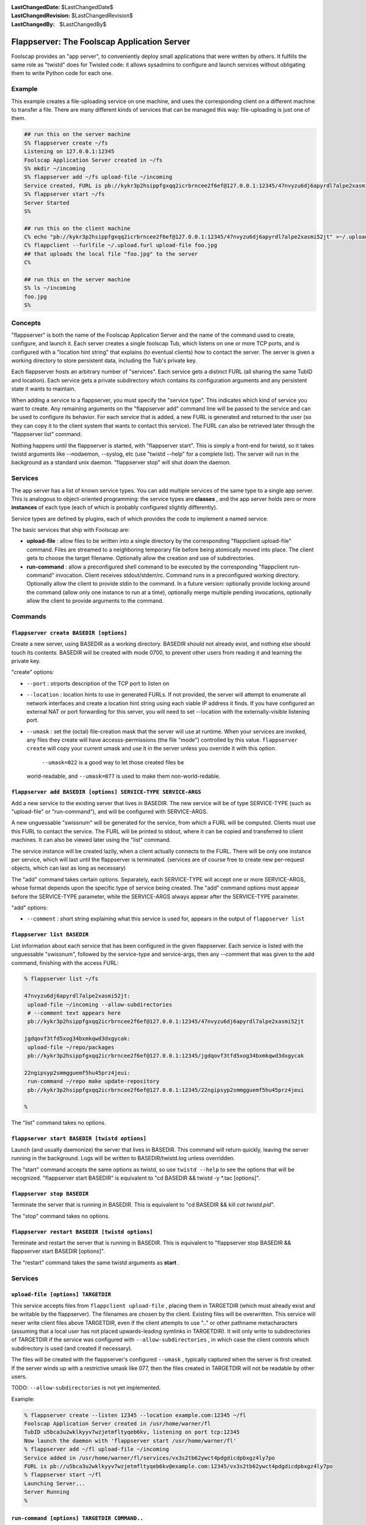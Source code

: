 
:LastChangedDate: $LastChangedDate$
:LastChangedRevision: $LastChangedRevision$
:LastChangedBy: $LastChangedBy$

Flappserver: The Foolscap Application Server
============================================






Foolscap provides an "app server", to conveniently deploy small
applications that were written by others. It fulfills the same role as
"twistd" does for Twisted code: it allows sysadmins to configure and launch
services without obligating them to write Python code for each one.





Example
-------



This example creates a file-uploading service on one machine, and uses the
corresponding client on a different machine to transfer a file. There are
many different kinds of services that can be managed this way: file-uploading
is just one of them.





.. code-block:: console

    
    ## run this on the server machine
    S% flappserver create ~/fs
    Listening on 127.0.0.1:12345
    Foolscap Application Server created in ~/fs
    S% mkdir ~/incoming
    S% flappserver add ~/fs upload-file ~/incoming
    Service created, FURL is pb://kykr3p2hsippfgxqq2icrbrncee2f6ef@127.0.0.1:12345/47nvyzu6dj6apyrdl7alpe2xasmi52jt
    S% flappserver start ~/fs
    Server Started
    S%
    
    ## run this on the client machine
    C% echo "pb://kykr3p2hsippfgxqq2icrbrncee2f6ef@127.0.0.1:12345/47nvyzu6dj6apyrdl7alpe2xasmi52jt" >~/.upload.furl
    C% flappclient --furlfile ~/.upload.furl upload-file foo.jpg
    ## that uploads the local file "foo.jpg" to the server
    C%
    
    ## run this on the server machine
    S% ls ~/incoming
    foo.jpg
    S%






Concepts
--------



"flappserver" is both the name of the Foolscap Application Server and the
name of the command used to create, configure, and launch it. Each server
creates a single foolscap Tub, which listens on one or more TCP ports, and is
configured with a "location hint string" that explains (to eventual clients)
how to contact the server. The server is given a working directory to store
persistent data, including the Tub's private key.




Each flappserver hosts an arbitrary number of "services". Each service
gets a distinct FURL (all sharing the same TubID and location). Each service
gets a private subdirectory which contains its configuration arguments and
any persistent state it wants to maintain.




When adding a service to a flappserver, you must specify the "service
type". This indicates which kind of service you want to create. Any remaining
arguments on the "flappserver add" command line will be passed to the service
and can be used to configure its behavior. For each service that is added, a
new FURL is generated and returned to the user (so they can copy it to the
client system that wants to contact this service). The FURL can also be
retrieved later through the "flappserver list" command.




Nothing happens until the flappserver is started, with "flappserver
start". This is simply a front-end for twistd, so it takes twistd arguments
like --nodaemon, --syslog, etc (use "twistd --help" for a complete list). The
server will run in the background as a standard unix daemon. "flappserver
stop" will shut down the daemon.





Services
--------



The app server has a list of known service types. You can add multiple
services of the same type to a single app server. This is analogous to
object-oriented programming: the service types are **classes** , and the
app server holds zero or more **instances** of each type (each of which is
probably configured slightly differently).




Service types are defined by plugins, each of which provides the code to
implement a named service.




The basic services that ship with Foolscap are:






- **upload-file** : allow files to be written into a single directory
  by the corresponding "flappclient upload-file" command. Files are streamed
  to a neighboring temporary file before being atomically moved into place.
  The client gets to choose the target filename. Optionally allow the
  creation and use of subdirectories.
- **run-command** : allow a preconfigured shell command to be executed
  by the corresponding "flappclient run-command" invocation. Client receives
  stdout/stderr/rc. Command runs in a preconfigured working directory.
  Optionally allow the client to provide stdin to the command. In a future
  version: optionally provide locking around the command (allow only one
  instance to run at a time), optionally merge multiple pending invocations,
  optionally allow the client to provide arguments to the command.






Commands
--------




``flappserver create BASEDIR [options]``
~~~~~~~~~~~~~~~~~~~~~~~~~~~~~~~~~~~~~~~~



Create a new server, using BASEDIR as a working directory. BASEDIR should
not already exist, and nothing else should touch its contents. BASEDIR will
be created with mode 0700, to prevent other users from reading it and
learning the private key.




"create" options:






- ``--port`` : strports description of the TCP port
  to listen on
- ``--location`` : location hints to use in generated
  FURLs. If not provided, the server will attempt to enumerate all network
  interfaces and create a location hint string using each viable IP address
  it finds. If you have configured an external NAT or port forwarding for
  this server, you will need to set --location with the externally-visible
  listening port.
- ``--umask`` : set the (octal) file-creation mask that the
  server will use at runtime. When your services are invoked, any files they
  create will have accesss-permissions (the file "mode") controlled by this
  value. ``flappserver create`` will copy your current umask and use
  it in the server unless you override it with this option.
   ``--umask=022`` is a good way to let those created files be
  world-readable, and ``--umask=077`` is used to make them
  non-world-redable.







``flappserver add BASEDIR [options] SERVICE-TYPE SERVICE-ARGS``
~~~~~~~~~~~~~~~~~~~~~~~~~~~~~~~~~~~~~~~~~~~~~~~~~~~~~~~~~~~~~~~



Add a new service to the existing server that lives in BASEDIR. The new
service will be of type SERVICE-TYPE (such as "upload-file" or
"run-command"), and will be configured with SERVICE-ARGS.




A new unguessable "swissnum" will be generated for the service, from which
a FURL will be computed. Clients must use this FURL to contact the service.
The FURL will be printed to stdout, where it can be copied and transferred to
client machines. It can also be viewed later using the "list" command.




The service instance will be created lazily, when a client actually
connects to the FURL. There will be only one instance per service, which will
last until the flappserver is terminated. (services are of course free to
create new per-request objects, which can last as long as necessary)




The "add" command takes certain options. Separately, each SERVICE-TYPE
will accept one or more SERVICE-ARGS, whose format depends upon the specific
type of service being created. The "add" command options must appear before
the SERVICE-TYPE parameter, while the SERVICE-ARGS always appear after the
SERVICE-TYPE parameter.




"add" options:






- ``--comment`` : short string explaining what this service is
  used for, appears in the output of ``flappserver list`` 







``flappserver list BASEDIR``
~~~~~~~~~~~~~~~~~~~~~~~~~~~~



List information about each service that has been configured in the given
flappserver. Each service is listed with the unguessable "swissnum", followed
by the service-type and service-args, then any --comment that was given to
the add command, finishing with the access FURL:





.. code-block:: console

    
    % flappserver list ~/fs
    
    47nvyzu6dj6apyrdl7alpe2xasmi52jt:
     upload-file ~/incoming --allow-subdirectories
     # --comment text appears here
     pb://kykr3p2hsippfgxqq2icrbrncee2f6ef@127.0.0.1:12345/47nvyzu6dj6apyrdl7alpe2xasmi52jt
    
    jgdqovf3tfd5xog34bxmkqwd3dxgycak:
     upload-file ~/repo/packages
     pb://kykr3p2hsippfgxqq2icrbrncee2f6ef@127.0.0.1:12345/jgdqovf3tfd5xog34bxmkqwd3dxgycak
    
    22ngipsyp2smmgguemf5hu45prz4jeui:
     run-command ~/repo make update-repository
     pb://kykr3p2hsippfgxqq2icrbrncee2f6ef@127.0.0.1:12345/22ngipsyp2smmgguemf5hu45prz4jeui
    
    %




The "list" command takes no options.






``flappserver start BASEDIR [twistd options]``
~~~~~~~~~~~~~~~~~~~~~~~~~~~~~~~~~~~~~~~~~~~~~~



Launch (and usually daemonize) the server that lives in BASEDIR. This
command will return quickly, leaving the server running in the background.
Logs will be written to BASEDIR/twistd.log unless overridden.




The "start" command accepts the same options as twistd, so use ``twistd --help`` to see the options that will be recognized.
"flappserver start BASEDIR" is equivalent to "cd BASEDIR && twistd -y
*.tac [options]".






``flappserver stop BASEDIR``
~~~~~~~~~~~~~~~~~~~~~~~~~~~~



Terminate the server that is running in BASEDIR. This is equivalent to "cd
BASEDIR && kill `cat twistd.pid`".




The "stop" command takes no options.






``flappserver restart BASEDIR [twistd options]``
~~~~~~~~~~~~~~~~~~~~~~~~~~~~~~~~~~~~~~~~~~~~~~~~



Terminate and restart the server that is running in BASEDIR. This is
equivalent to "flappserver stop BASEDIR && flappserver start BASEDIR
[options]".




The "restart" command takes the same twistd arguments as **start** .





Services
--------




``upload-file [options] TARGETDIR``
~~~~~~~~~~~~~~~~~~~~~~~~~~~~~~~~~~~



This service accepts files from ``flappclient upload-file`` ,
placing them in TARGETDIR (which must already exist and be writable by the
flappserver). The filenames are chosen by the client. Existing files will be
overwritten. This service will never write client files above TARGETDIR, even
if the client attempts to use ".." or other pathname metacharacters (assuming
that a local user has not placed upwards-leading symlinks in TARGETDIR). It
will only write to subdirectories of TARGETDIR if the service was configured
with ``--allow-subdirectories`` , in which case the client controls
which subdirectory is used (and created if necessary).




The files will be created with the flappserver's configured ``--umask`` , typically captured when the server is first created. If
the server winds up with a restrictive umask like 077, then the files created
in TARGETDIR will not be readable by other users.




TODO: ``--allow-subdirectories`` is not yet implemented.




Example:





.. code-block:: console

    
    % flappserver create --listen 12345 --location example.com:12345 ~/fl
    Foolscap Application Server created in /usr/home/warner/fl
    TubID u5bca3u2wklkyyv7wzjetmfltyqeb6kv, listening on port tcp:12345
    Now launch the daemon with 'flappserver start /usr/home/warner/fl'
    % flappserver add ~/fl upload-file ~/incoming
    Service added in /usr/home/warner/fl/services/vx3s2tb62ywct4pdgdicdpbxgz4ly7po
    FURL is pb://u5bca3u2wklkyyv7wzjetmfltyqeb6kv@example.com:12345/vx3s2tb62ywct4pdgdicdpbxgz4ly7po
    % flappserver start ~/fl
    Launching Server...
    Server Running
    %






``run-command [options] TARGETDIR COMMAND..``
~~~~~~~~~~~~~~~~~~~~~~~~~~~~~~~~~~~~~~~~~~~~~



This service invokes a preconfigured command in response to requests from ``flappclient run-command`` . The command is always run with
TARGETDIR as its current working directory.




COMMAND will be run with the flappserver's configured ``--umask`` , typically captured when the server is first created. If
the server winds up with a restrictive umask like 077, then when COMMAND is
run with that umask any files it creates will not be readable by other
users.




"run-command" options:






- ``--accept-stdin`` : if set, any data written to the client's
  stdin will be streamed to the stdin of COMMAND. When the client's stdin is
  closed, the COMMAND's stdin will also be closed. If omitted, the client
  will be instructed to not read from its stdin, and COMMAND will not receive
  any stdin (the pipe will be left open, however).
- ``--no-stdin`` : [default] opposite of --accept-stdin.
- ``--send-stdout`` : [default] if set, any data written by
  COMMAND to its stdout will be streamed to the client, which will deliver
  the data to its own stdout pipe.
- ``--no-stdout`` : if set, any data written by COMMAND to its
  stdout will be discarded, and not sent to the client.
- ``--send-stderr`` : [default] if set, any data written by
  COMMAND to its stderr will be streamed to the client, which will deliver
  the data to its own stderr pipe.
- ``--no-stderr`` : if set, any data written by COMMAND to its
  stderr will be discarded, and not sent to the client.
- ``--log-stdin`` : if set, all incoming stdin data will be
  written to the twistd.log
- ``--no-log-stdin`` : [default] do not log incoming stdin
- ``--log-stdout`` : if set, all outgoing stdout data will be
  written to the twistd.log
- ``--no-log-stdout`` : [default] do not log outgoing stdout
- ``--log-stderr`` : [default] if set, all outgoing stderr data
  will be written to the twistd.log
- ``--no-log-stderr`` : do not log outgoing stderr





The numeric exit status of COMMAND will be delivered to the client, which
will exit with the same status. If COMMAND terminates with a signal, a
suitable non-zero exit status will be delivered (127).




Future options will allow the client to modify COMMAND (in tightly
controlled ways), and to wrap a semaphore around the invocation of COMMAND so
that overlapping requests do not cause overlapping invocations. Another
likely option is to coalesce multiple pending requests into a single
invocation.






Clients
-------



To talk to the services described above, Foolscap comes with a simple
multipurpose client tool named ``flappclient`` . This tool always
takes a ``--furl=`` or ``--furlfile=`` argument to specify
the FURL of the target server.




For ``--furlfile=`` , the FURL should be stored in the given file.
The client will ignore blank lines and comment lines (those which begin with
"#"). It will use the first FURL it sees in the file, ignoring everything
beyond that point. It is a good practice to put a comment in your furlfiles
to remind you what the FURL points to and where you got it from:





.. code-block:: console

    
    % cat ~/upload.furl
    # this FURL points to a file-uploader on ftp.example.com:~/incoming
    pb://kykr3p2hsippfgxqq2icrbrncee2f6ef@127.0.0.1:12345/47nvyzu6dj6apyrdl7alpe2xasmi52jt
    %
    % flappclient --furlfile ~/upload.furl upload-file foo.txt bar.txt
    foo.txt: uploaded
    bar.txt: uploaded
    %




The --furlfile form is useful to keep the secret FURL out of a transcript
of the command being run, such as in a buildbot logfile. Naming your
furlfiles after their purpose is a good practice: the filename then behaves
like a "pet name": a local identifier that hides the secure connection
information.





``flappclient [--furl|--furlfile] upload-file SOURCEFILES..``
~~~~~~~~~~~~~~~~~~~~~~~~~~~~~~~~~~~~~~~~~~~~~~~~~~~~~~~~~~~~~



This contacts a file-uploader service as created with ``flappserver add BASEDIR upload-file TARGETDIR`` and sends it one or more local
files.




The basename of each SOURCEFILE will be used to provide the remote
filename.




TODO (not yet implemented): If there is only one SOURCEFILE argument, then
the ``--target-filename=`` option can be used to override the remote
filename. If the server side has enabled subdirectories, then``--target-subdirectory=`` can be used to place the file in a
subdirectory of the server's targetdir.






``flappclient [--furl|--furlfile] run-command``
~~~~~~~~~~~~~~~~~~~~~~~~~~~~~~~~~~~~~~~~~~~~~~~



This contacts a command-executing service as created with ``flappserver add BASEDIR run-command TARGETDIR COMMAND`` and asks
it to invoke the preconfigured command.




If the server was configured with ``--accept-stdin`` , the client
will read from stdin until it is closed, continuously sending data to the
server, then closing the server's stdin pipe (this is useful for commands
like 'grep' which read from stdin). If not, the client will ignore its
stdin.




By default, the client will write to its stdout and stderr as data arrives
from the server (however the server can be configured to not send stdout or
stderr). Once the server's process exits, the client will exit with the same
exit code.



